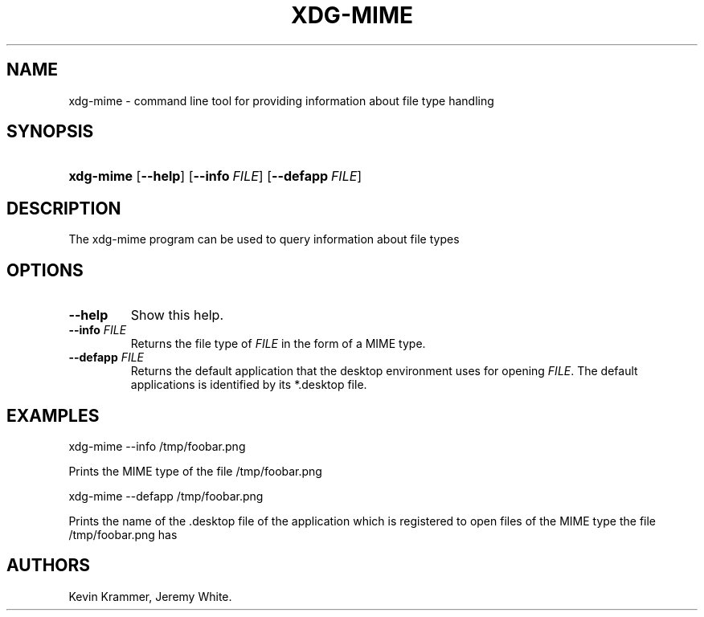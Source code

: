 .\"Generated by db2man.xsl. Don't modify this, modify the source.
.de Sh \" Subsection
.br
.if t .Sp
.ne 5
.PP
\fB\\$1\fR
.PP
..
.de Sp \" Vertical space (when we can't use .PP)
.if t .sp .5v
.if n .sp
..
.de Ip \" List item
.br
.ie \\n(.$>=3 .ne \\$3
.el .ne 3
.IP "\\$1" \\$2
..
.TH "XDG-MIME" 1 "" "" "xdg-mime Manual"
.SH NAME
xdg-mime \- command line tool for providing information about file type handling
.SH "SYNOPSIS"
.ad l
.hy 0
.HP 9
\fBxdg\-mime\fR [\fB\-\-help\fR] [\fB\-\-info\ \fIFILE\fR\fR] [\fB\-\-defapp\ \fIFILE\fR\fR]
.ad
.hy

.SH "DESCRIPTION"

.PP
The xdg\-mime program can be used to query information about file types

.SH "OPTIONS"

.TP
\fB\-\-help\fR
Show this help\&.

.TP
\fB\-\-info\fR \fIFILE\fR
Returns the file type of \fIFILE\fR in the form of a MIME type\&.

.TP
\fB\-\-defapp\fR \fIFILE\fR
Returns the default application that the desktop environment uses for opening \fIFILE\fR\&. The default applications is identified by its *\&.desktop file\&.

.SH "EXAMPLES"

.PP
 

.nf

xdg\-mime \-\-info /tmp/foobar\&.png

.fi
 Prints the MIME type of the file /tmp/foobar\&.png

.PP
 

.nf

xdg\-mime \-\-defapp /tmp/foobar\&.png

.fi
 Prints the name of the \&.desktop file of the application which is registered to open files of the MIME type the file /tmp/foobar\&.png has

.SH AUTHORS
Kevin Krammer, Jeremy White.
